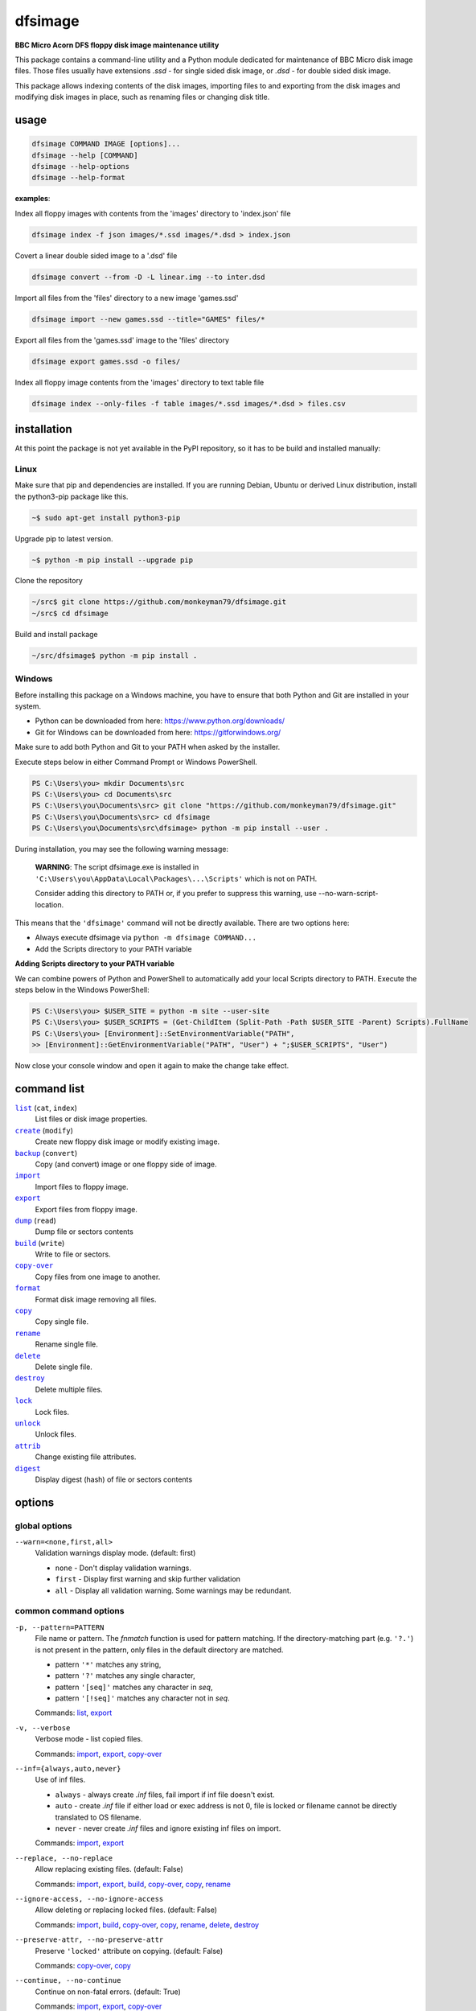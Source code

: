 ========
dfsimage
========

**BBC Micro Acorn DFS floppy disk image maintenance utility**

This package contains a command-line utility and a Python module dedicated for
maintenance of BBC Micro disk image files. Those files usually have extensions
`.ssd` - for single sided disk image, or `.dsd` - for double sided disk image.

This package allows indexing contents of the disk images, importing files to and
exporting from the disk images and modifying disk images in place, such as
renaming files or changing disk title.

usage
=====

.. code-block:: shell-session

  dfsimage COMMAND IMAGE [options]...
  dfsimage --help [COMMAND]
  dfsimage --help-options
  dfsimage --help-format

**examples**:

Index all floppy images with contents from the 'images' directory to 'index.json' file

.. code-block:: shell-session

  dfsimage index -f json images/*.ssd images/*.dsd > index.json

Covert a linear double sided image to a '.dsd' file

.. code-block:: shell-session

  dfsimage convert --from -D -L linear.img --to inter.dsd

Import all files from the 'files' directory to a new image 'games.ssd'

.. code-block:: shell-session

  dfsimage import --new games.ssd --title="GAMES" files/*

Export all files from the 'games.ssd' image to the 'files' directory

.. code-block:: shell-session

  dfsimage export games.ssd -o files/

Index all floppy image contents from the 'images' directory to text table file

.. code-block:: shell-session

  dfsimage index --only-files -f table images/*.ssd images/*.dsd > files.csv

installation
============

At this point the package is not yet available in the PyPI repository, so 
it has to be build and installed manually:

Linux
-----

Make sure that pip and dependencies are installed.
If you are running Debian, Ubuntu or derived Linux distribution,
install the python3-pip package like this.

.. code-block:: shell-session

  ~$ sudo apt-get install python3-pip

Upgrade pip to latest version.

.. code-block:: shell-session

  ~$ python -m pip install --upgrade pip

Clone the repository

.. code-block:: shell-session

  ~/src$ git clone https://github.com/monkeyman79/dfsimage.git
  ~/src$ cd dfsimage

Build and install package

.. code-block:: shell-session

  ~/src/dfsimage$ python -m pip install .

Windows
-------

Before installing this package on a Windows machine, you have to ensure
that both Python and Git are installed in your system.

* Python can be downloaded from here: https://www.python.org/downloads/
* Git for Windows can be downloaded from here: https://gitforwindows.org/

Make sure to add both Python and Git to your PATH when asked by the installer.

Execute steps below in either Command Prompt or Windows PowerShell.

.. code-block:: ps1con

  PS C:\Users\you> mkdir Documents\src
  PS C:\Users\you> cd Documents\src
  PS C:\Users\you\Documents\src> git clone "https://github.com/monkeyman79/dfsimage.git"
  PS C:\Users\you\Documents\src> cd dfsimage
  PS C:\Users\you\Documents\src\dfsimage> python -m pip install --user .

During installation, you may see the following warning message:

  **WARNING**: The script dfsimage.exe is installed in ``'C:\Users\you\AppData\Local\Packages\...\Scripts'``
  which is not on PATH.

  Consider adding this directory to PATH or, if you prefer to suppress this warning, use --no-warn-script-location.

This means that the ``'dfsimage'`` command will not be directly available. There are two options here:

* Always execute dfsimage via ``python -m dfsimage COMMAND...``
* Add the Scripts directory to your PATH variable

**Adding Scripts directory to your PATH variable**

We can combine powers of Python and PowerShell to automatically add your local
Scripts directory to PATH.
Execute the steps below in the Windows PowerShell:

.. code-block:: ps1con

  PS C:\Users\you> $USER_SITE = python -m site --user-site
  PS C:\Users\you> $USER_SCRIPTS = (Get-ChildItem (Split-Path -Path $USER_SITE -Parent) Scripts).FullName
  PS C:\Users\you> [Environment]::SetEnvironmentVariable("PATH",
  >> [Environment]::GetEnvironmentVariable("PATH", "User") + ";$USER_SCRIPTS", "User")

Now close your console window and open it again to make the change take effect.

command list
============

.. |list| replace:: ``list``
.. |create| replace:: ``create``
.. |backup| replace:: ``backup``
.. |import| replace:: ``import``
.. |export| replace:: ``export``
.. |dump| replace:: ``dump``
.. |build| replace:: ``build``
.. |copy-over| replace:: ``copy-over``
.. |format| replace:: ``format``
.. |copy| replace:: ``copy``
.. |rename| replace:: ``rename``
.. |delete| replace:: ``delete``
.. |destroy| replace:: ``destroy``
.. |lock| replace:: ``lock``
.. |unlock| replace:: ``unlock``
.. |attrib| replace:: ``attrib``
.. |digest| replace:: ``digest``

|list|_ (``cat``, ``index``)
  List files or disk image properties.
|create|_ (``modify``)
  Create new floppy disk image or modify existing image.
|backup|_ (``convert``)
  Copy (and convert) image or one floppy side of image.
|import|_
  Import files to floppy image.
|export|_
  Export files from floppy image.
|dump|_ (``read``)
  Dump file or sectors contents
|build|_ (``write``)
  Write to file or sectors.
|copy-over|_
  Copy files from one image to another.
|format|_
  Format disk image removing all files.
|copy|_
  Copy single file.
|rename|_
  Rename single file.
|delete|_
  Delete single file.
|destroy|_
  Delete multiple files.
|lock|_
  Lock files.
|unlock|_
  Unlock files.
|attrib|_
  Change existing file attributes.
|digest|_
  Display digest (hash) of file or sectors contents

options
=======

global options
--------------

``--warn=<none,first,all>``
  Validation warnings display mode. (default: first)

  * ``none`` - Don't display validation warnings.
  * ``first`` - Display first warning and skip further validation
  * ``all`` - Display all validation warning. Some warnings may be redundant.

common command options
------------------------

.. |pattern| replace:: ``-p, --pattern=PATTERN``
.. _pattern:

|pattern|
  File name or pattern. The `fnmatch` function is used for pattern matching.
  If the directory-matching part (e.g. ``'?.'``) is not present in the pattern,
  only files in the default directory are matched.

  * pattern ``'*'`` matches any string,
  * pattern ``'?'`` matches any single character,
  * pattern ``'[seq]'`` matches any character in `seq`,
  * pattern ``'[!seq]'`` matches any character not in `seq`.

  Commands: list_, export_

.. |verbose| replace:: ``-v, --verbose``
.. _verbose:

|verbose|
  Verbose mode - list copied files.

  Commands: import_, export_, copy-over_

.. |inf| replace:: ``--inf={always,auto,never}``
.. _inf:

|inf|
  Use of inf files.

  * ``always`` - always create `.inf` files, fail import if inf file doesn't
    exist.
  * ``auto`` - create `.inf` file if either load or exec address is not 0, file
    is locked or filename cannot be directly translated to OS filename.
  * ``never`` - never create `.inf` files and ignore existing inf files on
    import.

  Commands: import_, export_

.. |replace| replace:: ``--replace, --no-replace``
.. _replace:

|replace|
  Allow replacing existing files. (default: False)

  Commands: import_, export_, build_, copy-over_, copy_, rename_

.. |ignore-access| replace:: ``--ignore-access, --no-ignore-access``
.. _ignore-access:

|ignore-access|
  Allow deleting or replacing locked files. (default: False)

  Commands: import_, build_, copy-over_, copy_, rename_, delete_, destroy_

.. |preserve-attr| replace:: ``--preserve-attr, --no-preserve-attr``
.. _preserve-attr:

|preserve-attr|
  Preserve ``'locked'`` attribute on copying. (default: False)

  Commands: copy-over_, copy_

.. |continue| replace:: ``--continue, --no-continue``
.. _continue:

|continue|
  Continue on non-fatal errors. (default: True)

  Commands: import_, export_, copy-over_

.. |format-opt| replace:: ``-f, --format={raw,ascii,hex}``
.. _format-opt:

|format-opt|
  Data format. (default: raw)

  * ``raw`` - read or write raw bytes.
  * ``text`` - convert line endings to and from BBC's ``'\r'``
  * ``ascii`` - escape all non-readable or non-ascii characters.
  * ``hex`` - hexadecimal dump.

  Commands: dump_, build_

.. |sector| replace:: ``--sector=[TRACK/]SECTOR[-[TRACK/]SECTOR]``
.. _sector:

|sector|
  Process sectors instead of files. Argument can be a range of sectors,
  with start and end separated by a dash. Physical sector address format is
  ``'track/sector'``.

  Commands: dump_, build_, digest_

.. |track| replace:: ``--track=TRACK[-TRACK]``
.. _track:

|track|
  Process tracks instead of files. Argument can be a range of tracks, with start
  and end separated by a dash.

  Commands: dump_, build_, digest_

.. |all| replace:: ``--all``
.. _all:

|all|
  Process entire disk or disk side.

image modify options
--------------------

``--title=TITLE``
  Set disk title.
``--new-title=TITLE``
  Set disk title for newly created disk images.
``--bootopt=<off,LOAD,RUN,EXEC>``
  Set disk boot option.

  * off - No action.
  * LOAD - Execute ``*LOAD $.!BOOT`` command.
  * RUN - Execute ``*RUN $.!BOOT`` command.
  * EXEC - Execute ``*EXEC $.!BOOT`` command.

``--sequence=SEQUENCE``
  Set catalog sequence number. Sequence number is a Binary Coded Decimal value
  incremented by the Disk Filing System each time the disk catalog is modified.
``--compact, --no-compact``
  Coalesce fragmented free space on disk. Default is to compact disk if needed
  to make space for new file.
``--shrink``
  Shrink disk image file to minimum size by trimming unused sectors. Such image
  files are smaller, but cannot be memory-mapped and may have to be resized in
  flight by tools.
``--expand``
  Expand disk image file to maximum size.

image file options
--------------------

Image file options apply to the first following disk image file. Those options
must be specified before the corresponding image file name.

``--new``
  Create new image file. Fail if file already exists.
``--existing``
  Open existing image. Fail if file doesn't exist.
``--always``
  Create new image or open existing image,. This is the default.
``-4, -8, --tracks={80,40}``
  Select between 80 and 40 track disks. Default for existing disk images is try
  to determine current disk format based on the image file size. Default for new
  disk images is 80 tracks.
``-S, -D, --sides={1,2}``
  Select between single and double sided disk images. Default is to try to
  determine number of sides from disk extension and size: files with extension
  ``.dsd`` are open as double sided, other files are open as double sided based
  on their size. Default for new images is two sides for images with ``.dsd``
  extension and one side for all other.
``-I, -L, --interleaved, --linear``
  Select double sided disk data layout between interleaved and linear. The
  interleaved format is more common and more widely supported. In the
  interleaved format, track data of each floppy side is interleaved - side 1
  track 1, side 2 track 1, side 1 track 2 etc... Image files with extension
  ``.dsd`` are normally interleaved. Double sided image files with extension
  ``.ssd`` are normally linear (in this case ``s`` stands for "sequential").
  Double sided ``.ssd`` are distinguished from single sided by file size.
  For the theoretical 40 tracks, double sided ``.ssd`` files, you would have to
  manually specify ``-40``, ``-D`` and ``--linear``, because they cannot be
  reliably distinguished from 80 track single sided disk images.
``-1, -2, --side={1,2}``
  Select disk side in case of double sided disks.
``-d, --directory=DIRECTORY``
  Default DFS directory.

file options
------------

File options apply to the first following file name. Those options override
values read from the inf file.

``--load-address=ADDRESS``
  Load address for the following file. Must be a hexadecimal number.
``--exec-address=ADDRESS``
  Exec address for the following file. Must be a hexadecimal number.
``--locked, --no-locked``
  Set locked attribute.
``--dfs-name=NAME``
  DFS name for the imported file.

commands
========

list
----

List files or disk image properties.

**synopsis**:

.. parsed-literal::

  dfsimage list [`global options`_] [listing options] ([`image file options`_] IMAGE)...
  dfsimage cat [`global options`_] [listing options] ([`image file options`_] IMAGE)...
  dfsimage index [`global options`_] [listing options] ([`image file options`_] IMAGE)...

**examples**:

.. code-block:: sh

  dfsimage cat image.ssd
  dfsimage list --image-header="Image {image_filename}" --header="Side {side}" --list-format="{fullname:12} {sha1}" img/*.dsd
  dfsimage index -f json images/*.ssd images/*.dsd > index.json

**listing options**:

|pattern|_

``-f, --list-format=<cat,info,raw,inf,json,xml,table,CUSTOM_FORMAT>``
  Listing format. (default: ``cat``)
  
  * ``raw`` - List file names
  * ``info`` - As displayed by ``*INFO`` command
  * ``inf`` - Format of ``.inf`` files
  * ``cat`` - As displayed by ``*CAT`` command
  * ``json`` - JSON
  * ``xml`` - XML
  * ``table`` - Text table. Columns are separated with ``'|'`` character.
  * *CUSTOM_FORMAT* - Formatting string - e.g. ``"{fullname:9} {size:06}"``.

  See `file properties`_ for list of keyword available for custom format.
``--sort, --no-sort``
  Sort files by name.
``--header-format=<cat,table,CUSTOM_FORMAT>``
  Listing header format. (default: based of list format)

  * ``cat`` - As displayed by ``*CAT`` command.
  * ``table`` - text table
  * *CUSTOM_FORMAT* - Formatting string - e.g. ``"{title:12} {side}"``.

  See `disk side properties`_ for list of keywords available for custom format.
``--footer-format=CUSTOM_FORMAT``
  Listing footer format.
  See `disk side properties`_ for list of keywords available for custom format.
``--image-header-format=CUSTOM_FORMAT``
  Listing header common for entire image file.

  * *CUSTOM_FORMAT* - Formatting string - e.g. ``"{image_basename} {tracks}"``.

  See `image file properties`_ for list of keywords available for custom format.
``--image-footer-format=CUSTOM_FORMAT``
  Image Listing footer format.
  See `image file properties`_ for list of keywords available for custom format.
``--only-files``
  Include only files in listing - useful mainly for JSON, XML and table format
``--only-sides``
  Include only disk sides in listing - useful mainly for JSON, XML and table
  format
``--only-images``
  Include only disk images in listing - useful mainly for JSON, XML and table
  format

create
------

Create new floppy disk image or modify existing image.

**synopsis**:

.. parsed-literal::

  dfsimage create [`global options`_] [`image modify options`_] [`image file options`_] IMAGE
  dfsimage modify [`global options`_] [`image modify options`_] [`image file options`_] IMAGE

**examples**:

.. code-block:: sh

  dfsimage create --new -D -L --title=Side1 --title=Side2 linear.img
  dfsimage modify --existing image.ssd --bootopt=EXEC

backup
------

Copy (and convert) image or one floppy side of image.

**synopsis**:

.. parsed-literal::

  dfsimage backup [`global options`_] [`image modify options`_] --from [`image file options`_] FROM_IMAGE --to [`image file options`_] TO_IMAGE
  dfsimage convert [`global options`_] [`image modify options`_] --from [`image file options`_] FROM_IMAGE --to [`image file options`_] TO_IMAGE

**examples**:

.. code-block:: sh

  dfsimage convert --from -D -L linear.img --to inter.dsd
  dfsimage backup --from -2 dual.dsd --to side2.ssd

import
------

Import files to floppy image.

**synopsis**:

.. parsed-literal::

  dfsimage import [`global options`_] [import options] [`image modify options`_] [`image file options`_] IMAGE ([`file options`_] FILE)...

**examples**:

.. code-block:: sh

  dfsimage import --new games.ssd --title="GAMES" files/*
  dfsimage import floppy.dsd --replace --ignore-access --load-addr=FF1900 --exec-addr=FF8023 --locked --dfs-name=':2.$.MY_PROG' my_prog.bin

**import options**:

|verbose|_

|inf|_

|replace|_

|ignore-access|_

|continue|_

export
------

Export files from floppy image.

**synopsis**:

.. parsed-literal::

  dfsimage export [`global options`_] [export options] -o OUTPUT ([`image file options`_] IMAGE)...

**examples**:

.. code-block:: sh

  dfsimage export floppy.ssd -o floppy/ -p 'A.*'
  dfsimage export img/*.dsd --create-dir -o 'output/{image_basename}/{drive}.{fullname}'

**required arguments**:

``-o, --output=OUTPUT``
  Output directory or file name formatting string for export.
  Directory name must be terminated with path separator.
  See `file properties`_ for list of keyword available for formatting string.

**export options**:

|pattern|_

|verbose|_

``--create-dir, --no-create-dir``
  Create output directories as needed. (default: False)
``--translation={standard,safe}``
  Mode for translating dfs filename to host filename characters. (default:
  standard)

  * ``standard`` - replaces characters illegal on Windows with underscores.
  * ``safe`` - replaces all characters, other than digits and letters with
    underscores.
``--include-drive-name``
  Include drive name (i.e. :0. or :2.) in inf files created from double sided
  floppy images. The resulting inf files will be incompatible with most
  software. Use this option carefully.

|inf|_

|replace|_

|continue|_

dump
----

Dump file or sectors contents.

**synopsis**:

.. parsed-literal::

  dfsimage dump [`global options`_] [dump options] [`image file options`_] IMAGE FILE...
  dfsimage read [`global options`_] [dump options] [`image file options`_] IMAGE FILE...

**examples**:

.. code-block:: sh

  dfsimage dump image.ssd -f hex MY_PROG
  dfsimage dump image.ssd -f raw --sector=0-1 > cat-sectors.bin

**dump options**:

|format-opt|_

``--ellipsis, --no-ellipsis``
  Skip repeating lines in the hex dump. (default: True)
``--width=WIDTH``
  Bytes per line in the hex dump.

|sector|_

|track|_

|all|_

build
-----

Write data to file or sectors.

**synopsis**:

.. parsed-literal::

  dfsimage build [`global options`_] [build options] [`image modify options`_] [`image file options`_] IMAGE ([`file options`_] FILE)...
  dfsimage write [`global options`_] [build options] [`image modify options`_] [`image file options`_] IMAGE ([`file options`_] FILE)...

**examples**:

.. code-block:: sh

  dfsimage list image.ssd | tr '\n' '\r' | dfsimage build image.ssd CATALOG
  dfsimage write image.ssd --sector=0-1 < cat-sectors.bin

**build options**:

|format-opt|_

|replace|_

|ignore-access|_

|sector|_

|track|_

|all|_

copy-over
---------

Copy files from one image to another.

**synopsis**:

.. parsed-literal::

  dfsimage copy-over [`global options`_] [copy-over options] [`image modify options`_] --from [`image file options`_] FROM_IMAGE --to [`image file options`_] TO_IMAGE FILES...

**examples**:

.. code-block:: sh

  dfsimage copy-over --from image.ssd --to another.ssd '?.BLAG*'

**copy-over options**:

|verbose|_

|replace|_

|ignore-access|_

|preserve-attr|_

|continue|_

format
------

Format disk image removing all files.

**synopsis**:

.. parsed-literal::

  dfsimage format [`global options`_] [`image modify options`_] [`image file options`_] IMAGE

**examples**:

.. code-block:: sh

  dfsimage format image.ssd --title 'Games'

copy
----

Copy single file.

**synopsis**:

.. parsed-literal::

  dfsimage copy [`global options`_] [copy options] [`image modify options`_] [`image file options`_] IMAGE FROM TO

**copy options**:

|replace|_

|ignore-access|_

|preserve-attr|_

rename
------

Rename single file.

**synopsis**:

.. parsed-literal::

  dfsimage rename [`global options`_] [rename options] [`image modify options`_] [`image file options`_] IMAGE FROM TO

**rename options**:

|replace|_

|ignore-access|_

delete
------

Delete single file.

**synopsis**:

.. parsed-literal::

  dfsimage delete [`global options`_] [delete options] [`image modify options`_] [`image file options`_] IMAGE FILE

**delete options**:

|ignore-access|_

``--silent``
  Don't report error if the file to delete doesn't exist.

destroy
-------

Delete multiple files.

**synopsis**:

.. parsed-literal::

  dfsimage destroy [`global options`_] [destroy options] [`image modify options`_] [`image file options`_] IMAGE FILES...

**examples**:

.. code-block:: sh

  dfsimage destroy image.ssd --ignore-access 'A.*' '!BOOT'

**destroy options**:

|ignore-access|_

lock
----

Lock files.

**synopsis**:

.. parsed-literal::

  dfsimage lock [`global options`_] [`image modify options`_] [`image file options`_] IMAGE FILES...

unlock
------

Unlock files.

**synopsis**:

.. parsed-literal::

  dfsimage unlock [`global options`_] [`image modify options`_] [`image file options`_] IMAGE FILES...

attrib
------

Change existing file attributes.

**synopsis**:

.. parsed-literal::

  dfsimage attrib [`global options`_] [`image modify options`_] [`image file options`_] IMAGE ([`file options`_] FILE)...

**examples**:

.. code-block:: sh

  dfsimage attrib image.ssd --locked --load-addr=FF1900 'B.*'

digest
------

Display digest (hash) of file or sectors contents

**synopsis**:

.. parsed-literal::

  dfsimage digest [`global options`_] [digest options] [`image file options`_] IMAGE FILE...

**examples**:

.. code-block:: sh

  dfsimage digest -a md5 image.ssd MY_PROG
  dfsimage digest -n image.ssd '*.*'
  dfsimage digest -nn --sector=0/0-0/1 image.ssd

**digest options**:

``-n, --name``
  Display each file or object name. Repeat for image name.

``-m, --mode=<all,used,file,data>``
  Digest mode for file:

  * ``all`` - include all attributes.
  * ``file`` - include load and execution addresses, but not access mode.
  * ``data`` - only file contents, don't include load and execution addresses
    or access mode.

  Digest mode for disk side:

  * ``all`` - include all sectors.
  * ``used`` - include used portions of catalog sectors and file sectors.
  * ``file`` - files sorted alphabetically; Load and exec addresses are included
    in the digest. File access mode and disk attributes are not included.

``-a, --algorithm=ALGORITHM``
  Digest algorithm, e.g. ``sha1``, ``sha256``, ``md5``

|sector|_

|track|_

|all|_

formatting keyword arguments
============================

file properties
---------------

File properties can be used as keyword arguments in formatting string passed as
``--list-format`` argument for ``list`` command or ``--output`` argument for
``export`` command.

File properties are:

* ``index``                - File entry index.
* ``fullname``             - Full file name including directory name.
* ``load_addr``            - File load address.
* ``exec_addr``            - File execution address.
* ``access``               - File access mode - ``'L'`` if file is locked, empty
  otherwise.
* ``size``                 - File length in bytes.
* ``start_sector``         - Logical number of the first sector containing file
  data.
* ``end_sector``           - Logical number of the first sector after file data.
* ``sectors``              - Number of sectors occupied by file data
* ``sha1``                 - SHA1 digest of file data including load and
  execution addresses.
* ``sha1_data``            - SHA1 digest of file data not including load and
  execution addresses.
* ``sha1_all``             - SHA1 digest of file data including load and
  execution addresses and access mode.
* ``image_path``           - Full path of the floppy disk image file.
* ``image_filename``       - File name of the floppy disk image file.
* ``image_basename``       - File name of the floppy disk image file without
  extension.
* ``side``                 - Floppy disk side number - 1 or 2.
* ``directory``            - File directory name.
* ``filename``             - File name not including directory name.
* ``fullname_ascii``       - Full file name without translation of ASCII code
  0x60 to unicode Pound sign.
* ``displayname``          - File name as displayed by ``*CAT``
* ``locked``               - File access mode - True if file is locked.
* ``dir_str``              - Directory prefix as displayed by ``*CAT`` command.
* ``drive``                - Drive number according to DFS: 0 for side 1, 2 for
  side 2.
* ``head``                 - Head index: 0 for side 1, 1 for side 2.

disk side properties
--------------------

Floppy disk side properties can be used as keyword arguments in formatting
string passed as ``--header-format`` or ``--footer-format`` for ``list`` command.

Disk side properties are:

* ``side``                 - Floppy disk side number - 1 or 2.
* ``title``                - Floppy title string.
* ``sequence``             - Sequence number incremented each time the disk
  catalog is modified.
* ``opt_str``              - Boot option string - one of ``off``, ``LOAD``,
  ``RUN``, ``EXEC``.
* ``is_valid``             - Disk validation result.
* ``number_of_files``      - Number of files on floppy side.
* ``sectors``              - Number of sectors on disk reported by catalog
  sector.
* ``free_sectors``         - Number of free sectors.
* ``free_bytes``           - Number of free bytes.
* ``used_sectors``         - Number of used sectors
* ``max_free_blk_sectors`` - Number of sectors in largest continuous free block.
* ``max_free_blk``         - Size of largest continuous free block in bytes.
* ``sha1``                 - SHA1 digest of the entire floppy disk side surface.
* ``sha1_files``           - SHA1 digest of all files on the floppy disk side
  including their names and attributes.
* ``sha1_used``            - SHA1 digest of floppy disk side surface excluding
  unused areas.
* ``image_path``           - Full path of the floppy disk image file.
* ``image_filename``       - File name of the floppy disk image file.
* ``image_basename``       - File name of the floppy disk image file without
  extension.
* ``tracks``               - Number of tracks on the floppy disk side.
* ``drive``                - Drive number according to DFS: 0 for side 1, 2 for
  side 2.
* ``head``                 - Head index: 0 for side 1, 1 for side 2.
* ``end_offset``           - Last entry offset byte in catalog sector. Indicates
  number of files on the floppy disk image side.
* ``opt_byte``             - Options byte in catalog sectors. Contains among
  other boot option value.
* ``opt``                  - Boot options value.
* ``last_used_sector``     - Last used sector on floppy disk side.
* ``current_dir``          - Current directory - ``'$'`` by default.

image file properties
---------------------

Image file properties can be used as keyword arguments in formatting string
passed as ``--image-header-format`` or ``--image-footer-format`` for ``list``
command.

Image file properties are:

* ``image_path``           - Full path of the floppy disk image file.
* ``image_filename``       - File name of the floppy disk image file.
* ``image_basename``       - File name of the floppy disk image file without
  extension.
* ``number_of_sides``      - Number of floppy disk image sides.
* ``tracks``               - Number of tracks on each side.
* ``size``                 - Current disk image size.
* ``min_size``             - Minimum disk image size to include last used sector.
* ``max_size``             - Maximum disk image size.
* ``is_valid``             - True if disk validation succeeded.
* ``is_linear``            - True if floppy disk image file has linear layout is single sided or is double sided ssd file.

development status
==================

The package is functionally complete, but lacks tests and Python module documentation.

Plan for the future is to add support for the MMB files.
